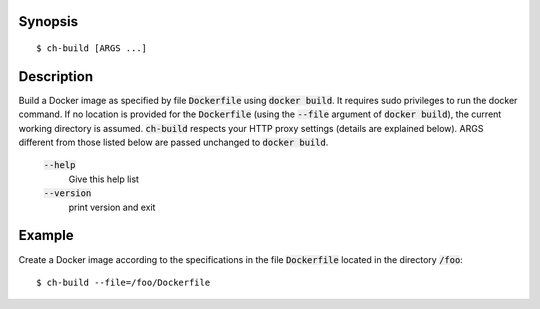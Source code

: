 Synopsis
========

::

   $ ch-build [ARGS ...]

Description
===========

Build a Docker image as specified by file :code:`Dockerfile` using
:code:`docker build`. It requires sudo privileges to run the docker command.
If no location is provided for the :code:`Dockerfile` (using the
:code:`--file` argument of :code:`docker build`), the current working
directory is assumed. :code:`ch-build` respects your HTTP proxy settings
(details are explained below). ARGS different from those listed below are
passed unchanged to :code:`docker build`.

    :code:`--help`
        Give this help list

    :code:`--version`
        print version and exit

Example
=======

Create a Docker image according to the specifications in the file
:code:`Dockerfile` located in the directory :code:`/foo`::

    $ ch-build --file=/foo/Dockerfile
